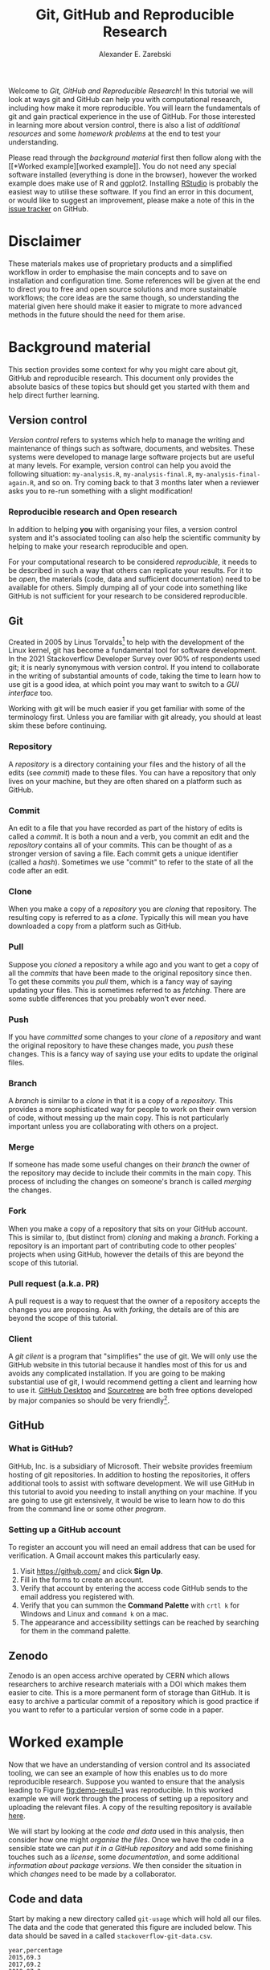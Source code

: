 #+title: Git, GitHub and Reproducible Research
#+author: Alexander E. Zarebski
#+options: num:2 toc:2
#+html_head: <link id="stylesheet" rel="stylesheet" type="text/css" href="./stylesheet.css" />

Welcome to /Git, GitHub and Reproducible Research/! In this tutorial we will
look at ways git and GitHub can help you with computational research, including
how make it more reproducible. You will learn the fundamentals of git and gain
practical experience in the use of GitHub. For those interested in learning more
about version control, there is also a list of [[*Next steps and alternative solutions][additional resources]] and some
[[*Homework][homework problems]] at the end to test your understanding.

Please read through the [[*Background material][background material]] first then follow along with the [[*Worked
 example][worked example]]. You do not need any special software installed (everything is
done in the browser), however the worked example does make use of R and ggplot2.
Installing [[https://www.rstudio.com/][RStudio]] is probably the easiest way to utilise these software. If you
find an error in this document, or would like to suggest an improvement, please
make a note of this in the [[https://github.com/aezarebski/github-tutorial/issues/new/choose][issue tracker]] on GitHub.

* Disclaimer

These materials makes use of proprietary products and a simplified workflow in
order to emphasise the main concepts and to save on installation and
configuration time. Some references will be given at the end to direct you to
free and open source solutions and more sustainable workflows; the core ideas
are the same though, so understanding the material given here should make it
easier to migrate to more advanced methods in the future should the need for
them arise.

* Background material

This section provides some context for why you might care about git, GitHub and
reproducible research. This document only provides the absolute basics of these
topics but should get you started with them and help direct further learning.

** Version control

/Version control/ refers to systems which help to manage the writing and
maintenance of things such as software, documents, and websites. These systems
were developed to manage large software projects but are useful at many levels.
For example, version control can help you avoid the following situation:
=my-analysis.R=, =my-analysis-final.R=, =my-analysis-final-again.R=, and so on.
Try coming back to that 3 months later when a reviewer asks you to re-run
something with a slight modification!

*** Reproducible research and Open research

In addition to helping *you* with organising your files, a version control
system and it's associated tooling can also help the scientific community by
helping to make your research reproducible and open.

For your computational research to be considered /reproducible,/ it needs to be
described in such a way that others can replicate your results. For it to be
/open/, the materials (code, data and sufficient documentation) need to be
available for others. Simply dumping all of your code into something like GitHub
is not sufficient for your research to be considered reproducible.

** Git

Created in 2005 by Linus Torvalds[fn:2] to help with the development of the
Linux kernel, git has become a fundamental tool for software development. In the
2021 Stackoverflow Developer Survey over \(90\%\) of respondents used git; it is
nearly synonymous with version control. If you intend to collaborate in the
writing of substantial amounts of code, taking the time to learn how to use git
is a good idea, at which point you may want to switch to a [[*Client][GUI interface]] too.

Working with git will be much easier if you get familiar with some of the
terminology first. Unless you are familiar with git already, you should at least
skim these before continuing.

*** Repository

A /repository/ is a directory containing your files and the history of all the
edits (see [[*Commit][commit]]) made to these files. You can have a repository that only
lives on your machine, but they are often shared on a platform such as GitHub.

*** Commit

An edit to a file that you have recorded as part of the history of edits is
called a /commit/. It is both a noun and a verb, you commit an edit and the
[[*Repository][repository]] contains all of your commits. This can be thought of as a stronger
version of saving a file. Each commit gets a unique identifier (called a
/hash/). Sometimes we use "commit" to refer to the state of all the code after
an edit.

*** Clone

When you make a copy of a [[*Repository][repository]] you are /cloning/ that repository. The
resulting copy is referred to as a /clone/. Typically this will mean you have
downloaded a copy from a platform such as GitHub.

*** Pull

Suppose you [[*Clone][cloned]] a repository a while ago and you want to get a copy of all
the [[*Commit][commits]] that have been made to the original repository since then. To get
these commits you /pull/ them, which is a fancy way of saying updating your
files. This is sometimes referred to as /fetching/. There are some subtle
differences that you probably won't ever need.

*** Push

If you have [[*Commit][committed]] some changes to your [[*Clone][clone]] of a [[*Repository][repository]] and want the
original repository to have these changes made, you /push/ these changes. This
is a fancy way of saying use your edits to update the original files.

*** Branch

A /branch/ is similar to a [[*Clone][clone]] in that it is a copy of a [[*Repository][repository]]. This
provides a more sophisticated way for people to work on their own version of
code, without messing up the main copy. This is not particularly important
unless you are collaborating with others on a project.

*** Merge

If someone has made some useful changes on their [[*Branch][branch]] the owner of the
repository may decide to include their commits in the main copy. This process of
including the changes on someone's branch is called /merging/ the changes.

*** Fork

When you make a copy of a repository that sits on your GitHub account. This is
similar to, (but distinct from) [[*Clone][cloning]] and making a [[*Branch][branch]]. Forking a
repository is an important part of contributing code to other peoples' projects
when using GitHub, however the details of this are beyond the scope of this
tutorial.

*** Pull request (a.k.a. PR)

A pull request is a way to request that the owner of a repository accepts the
changes you are proposing. As with [[*Fork][forking]], the details are of this are beyond
the scope of this tutorial.

*** Client

A /git client/ is a program that "simplifies" the use of git. We will only use
the GitHub website in this tutorial because it handles most of this for us and
avoids any complicated installation. If you are going to be making substantial
use of git, I would recommend getting a client and learning how to use it.
[[https://desktop.github.com/][GitHub Desktop]] and [[https://www.sourcetreeapp.com/][Sourcetree]] are both free options developed by major companies
so should be very friendly[fn:1].

** GitHub

*** What is GitHub?

GitHub, Inc. is a subsidiary of Microsoft. Their website provides freemium
hosting of git repositories. In addition to hosting the repositories, it offers
additional tools to assist with software development. We will use GitHub in this
tutorial to avoid you needing to install anything on your machine. If you are
going to use git extensively, it would be wise to learn how to do this from the
command line or some other [[*Client][program]].

*** Setting up a GitHub account

To register an account you will need an email address that can be used for
verification. A Gmail account makes this particularly easy.

1. Visit [[https://github.com/]] and click *Sign Up*.
2. Fill in the forms to create an account.
3. Verify that account by entering the access code GitHub sends to the email
   address you registered with.
4. Verify that you can summon the *Command Palette* with =crtl k= for Windows
   and Linux and =command k= on a mac.
5. The appearance and accessibility settings can be reached by searching for
   them in the command palette.

** Zenodo

Zenodo is an open access archive operated by CERN which allows researchers to
archive research materials with a DOI which makes them easier to cite. This is a
more permanent form of storage than GitHub. It is easy to archive a particular
commit of a repository which is good practice if you want to refer to a
particular version of some code in a paper.

* Worked example

Now that we have an understanding of version control and its associated tooling,
we can see an example of how this enables us to do more reproducible research.
Suppose you wanted to ensure that the analysis leading to Figure
[[fig:demo-result-1]] was reproducible. In this worked example we will work through
the process of setting up a repository and uploading the relevant files. A copy
of the resulting repository is available [[https://github.com/aezarebski/git-usage][here]].

#+caption: The percentage of developers who use git has increased since 2015. Data from the Stackoverflow Developer Survey is shown as black points and a least squares regression is shown as a blue line, the trend is not significant at \(95\%\).
#+name: fig:demo-result-1
#+attr_org: :width 500px
#+attr_html: :width 500px
[[./git-usage-1.png]]

We will start by looking at the [[*Code and data][code and data]] used in this analysis, then
consider how one might [[*Organising the data and code][organise the files]]. Once we have the code in a sensible
state we can [[*Uploading to GitHub][put it in a GitHub repository]] and add some finishing touches such
as a [[*Adding a license][license]], some [[*Adding a README][documentation]], and some additional [[*Recording the session information][information about package
versions]]. We then consider the situation in which [[*Branching and merging][changes]] need to be made by a
collaborator.

** Code and data

Start by making a new directory called =git-usage= which will hold all our
files. The data and the code that generated this figure are included below. This
data should be saved in a called =stackoverflow-git-data.csv=.

#+begin_src csv
year,percentage
2015,69.3
2017,69.2
2018,87.2
2020,82.8
2021,93.43
#+end_src

We then need a script to carry out the analysis. Save the following code in a
file called =make-plot.R=

#+begin_src R
  library(ggplot2)

  sods_data <- read.csv("stackoverflow-git-data.csv")

  g <- ggplot(
    data = sods_data,
    mapping = aes(x = year, y = percentage)) +
    geom_point() +
    geom_smooth(method = "lm") +
    geom_text(
      aes(x = 2020, y = 82.8, label = "only GitHub"),
      nudge_x = 0.2,
      nudge_y = -4) +
    labs(
      x = "Year",
      y = "Percentage who used git",
      title = "Git usage has increased",
      subtitle = "Data from Stackoverflow Developer Survey")

  ggsave(filename = "git-usage.png",
         plot = g,
         height = 7.4,
         width = 10.5,
         units = "cm")

  sink(file = "regression-summary.txt")
  summary(lm(percentage ~ year, data = sods_data))
  sink()
#+end_src

Once we have run the =make-plot.R= script, the directory should contain four files
and have a structure like the following.

#+begin_example
git-usage
├── git-usage.png
├── make-plot.R
├── regression-summary.txt
└── stackoverflow-git-data.csv
#+end_example

In the next section we will go through cleaning this up so it is easier for
people (including yourself in the future) to make sense of this.

** Organising the data and code

As a first step we will use directories to impose a sensible structure to our
files. Organising files in this way is useful as it makes it far easier for
someone to understand what each file is needed for. Follow the following steps
(starting from within =git-usage=,) to organise your code more appropriately:

1. Make a directory called =src= and move =make-plot.R= there.
2. Make a directory called =data= and move =stackoverflow-git-data.csv= there.
3. Make a directory called =out= which we will write results to.
4. Fix the call to =read.csv= in =make-plot.R= so it can find the CSV since it
   now lives in the =data= directory.
5. Fix the calls to =ggsave= and =sink= so they write their output to the =out=
   directory.

Once you have done this, the R script should look like the following.

#+begin_src R
  sods_data <- read.csv("data/stackoverflow-git-data.csv")

  ...

  ggsave(filename = "out/git-usage.png",
         plot = g,
         height = 7.4,
         width = 10.5,
         units = "cm")

  sink(file = "out/regression-summary.txt")
  summary(lm(percentage ~ year, data = sods_data))
  sink()
#+end_src

Once you have run the code (with =git-usage= as your working directory), the
directory structure should look like the following. Note how the output files
now appear in the =out= directory. If you are running the script from an R REPL,
remember you can use =setwd= to specify the working directory.

#+begin_example
git-usage
├── data
│   └── stackoverflow-git-data.csv
├── out
│   ├── git-usage.png
│   └── regression-summary.txt
└── src
    └── make-plot.R
#+end_example

** Uploading to GitHub

Now that our code is in a reasonable state, we can upload it to GitHub. If you
do not already have a GitHub account, please follow the instructions [[*Setting up a GitHub account][above]],
which describe how to make one. Once you have a GitHub account, you can follow
the following steps to upload these files:

1. Visit [[https://github.com/]] and create a new [[*Repository][repository]] by clicking *New*, you
   will need to pick a name for the repository (I called mine =git-usage=.) The
   default settings provided by GitHub are fine. Click *Create repository*.
2. We now need to [[*Commit][commit]] our files and [[*Push][push]] them to the remote repository.
   However, since we are doing this through GitHub, it is all combined into a
   single step. Click *creating a new file* to start the process of adding the
   =src/make-plot.R= file.
   1. Ensure the name of the file is =git-usage/src/make-plot.R=.
   2. Copy-and-paste the code in =make-plot.R= into the text box provided.
   3. Click *Commit new file* button.
3. Repeat this process with =data/stackoverflow-git-data.csv= and the output TXT
   file. In the case of the PNG image, =git-usage.png=, you will need to use
   *Upload file* instead of *Create new file*.

** Adding a license

A license specifies what people can do with your code. If you aren't sure what
license suits your needs, you might find [[https://choosealicense.com/]] has some
helpful information. Most of the time, I will opt for the MIT license.

There are two ways you might add a license. The manual method is to copy and
paste the license text into a file called =LICENSE= to your repository, filling in
=[year]= and =[fullname]= as appropriate. Alternatively, you can *Add file* and *Create
new file* and specify that the file will be called "LICENSE" and it will offer
you some templates to choose from. It will auto-fill the details of your name
and the year.

** Adding a README

When you encounter a repository online it can be difficult to understand what
its purpose is and how to use it. "README" is the name given to a file that
contains this sort of information. Typically these will be written in markdown
(similar to RMarkdown). Add a file called =README.md= to your repository with text
similar to the following.

#+begin_src markdown
  This repository contains an analysis of git usage through time.

  To run this analysis use the following command:

  ```
  Rscript src/make-plot.R
  ```

  The input data is in `data` and the results are in `out`.
#+end_src

** Recording the session information

Software gets updated, and sometimes these updates cause things to break. Where
possible, it is very good practise to include details of the versions of
software you have used. When working with R the =sessionInfo= command makes this
simple. Try adding the following to the end of the =make-plot.R= script.

#+begin_src R
  sink(file = "out/package-versions.txt")
  sessionInfo()
  sink()
#+end_src

The next time that you run this script, it will write a description of the
version of R you used and the versions of all the loaded packages to the file
=out/package-versions.txt=. Try running the script again to make sure this
additional file was generated and contains something similar to the following.

#+begin_example
R version 4.1.2 (2021-11-01)
Platform: x86_64-pc-linux-gnu (64-bit)
Running under: Ubuntu 20.04.3 LTS

Matrix products: default
BLAS:   /usr/local/lib/R/lib/libRblas.so
LAPACK: /usr/local/lib/R/lib/libRlapack.so

locale:
 [1] LC_CTYPE=en_GB.UTF-8       LC_NUMERIC=C
 [3] LC_TIME=en_GB.UTF-8        LC_COLLATE=en_GB.UTF-8
 [5] LC_MONETARY=en_GB.UTF-8    LC_MESSAGES=en_GB.UTF-8
 [7] LC_PAPER=en_GB.UTF-8       LC_NAME=C
 [9] LC_ADDRESS=C               LC_TELEPHONE=C
[11] LC_MEASUREMENT=en_GB.UTF-8 LC_IDENTIFICATION=C

attached base packages:
[1] stats     graphics  grDevices utils     datasets  methods   base

other attached packages:
[1] ggplot2_3.3.5

loaded via a namespace (and not attached):
 [1] magrittr_2.0.1   splines_4.1.2    tidyselect_1.1.1 munsell_0.5.0
 [5] colorspace_2.0-2 lattice_0.20-45  R6_2.5.1         rlang_0.4.12
 [9] fansi_0.5.0      dplyr_1.0.7      tools_4.1.2      grid_4.1.2
[13] gtable_0.3.0     nlme_3.1-153     mgcv_1.8-38      utf8_1.2.2
[17] withr_2.4.3      ellipsis_0.3.2   digest_0.6.29    tibble_3.1.6
[21] lifecycle_1.0.1  crayon_1.4.2     Matrix_1.3-4     farver_2.1.0
[25] purrr_0.3.4      vctrs_0.3.8      glue_1.6.0       labeling_0.4.2
[29] compiler_4.1.2   pillar_1.6.4     generics_0.1.1   scales_1.1.1
[33] pkgconfig_2.0.3
#+end_example

Once you are happy that this has worked, we need to commit these changes. First
by editing the script, and second, add the =package-versions.txt= file.

** Branching and merging

Suppose that after doing all of this one of your collaborators wants to adjust
the figure. We will now go through the steps involved with doing this using
branches.

*** Branching to make changes

Figure [[fig:demo-result-2]] is a modification of Figure [[fig:demo-result-1]] with the
desired changes.

#+caption: The percentage of developers who use git has increased since 2015. Data from the Stackoverflow Developer Survey is shown as black points and a least squares regression is shown as a grey line, the trend is not significant at \(95\%\).
#+name: fig:demo-result-2
#+attr_org: :width 500px
#+attr_html: :width 500px
[[./git-usage-2.png]]

To avoid making changes to the main copy of the code we will work on a [[*Branch][branch]],
and then when we are happy with the changes we will [[*Merge][merge]] them. To start with,
create a new branch by clicking on the drop-down menu labelled "main" as shown
in Figure [[fig:create-new-branch]]. I called it "edit-plot", but you can use
anything other than "main" (because that is the default branch name used by
GitHub).

#+caption: Create a new branch using the drop-down menu.
#+name: fig:create-new-branch
#+attr_org: :width 500px
#+attr_html: :width 500px
[[./create-new-branch.png]]

*** Make desired edits to the code and output

_Making sure that you are on your branch_ --- if you're not sure, click on the
*branch* button to double check --- edit the =make-plot.R= script so that it has the
following

#+begin_src R
  g <- ggplot(
    data = sods_data,
    mapping = aes(x = year, y = percentage)) +
    geom_point() +
    geom_smooth(method = "lm", colour = "darkgrey") +
    geom_text(
      aes(x = 2020, y = 82.8, label = "only GitHub"),
      size = 3,
      nudge_x = 0.2,
      nudge_y = -6) +
    labs(
      x = "Year",
      y = "Percentage who used git") +
    ylim(c(0,100)) +
    theme_bw()
#+end_src

Once you have made the changes and re-run that script the figure in
=git-usage.png= will have changed --- it should look like Figure [[fig:demo-result-2]]
now. Ordinarily, you would update the figure in the same way that you update
code, by committing the changes. However, this is tricky to do via the GitHub
website for image files, so instead, delete the file and upload the modified
one. At this point it might be interesting to move between the =main= branch and
your new branch to see how the files change between the two.

One motivation for branches is that you can make exploratory changes without
risking messing up your code on the main branch. If you have a collaborator that
wanted to try something, they could do so on a separate branch and then, if you
like their edits, you can [[*Merge][merge]] them into =main= as we are about to do now.

*** Merge the changes

To [[*Merge][merge]] your changes via the website, go back to the main page of the
repository and you should see a new button, like the one shown in Figure
[[fig:pull-request]], inviting you to compare the changes on this branch, i.e., to
inspect if you consider this work worthy of inclusion.

#+caption: A button appears to invite you to compare branches.
#+name: fig:pull-request
#+attr_org: :width 500px
#+attr_html: :width 500px
[[./pull-request.png]]

Inspect the differences between the branches and if you are happy with them
create a pull request by clicking the button as shown in Figure
[[fig:create-pull-request]].

#+caption: If you are happy with the content of a branch, you can create a pull request.
#+name: fig:create-pull-request
#+attr_org: :width 500px
#+attr_html: :width 500px
[[./create-pull-request.png]]

Once you have created the pull request, the next step is to [[*Merge][merge]] that branch
into the =main= branch. To do this you just need to click the button shown in
Figure [[fig:merge-pull-request]].

#+caption: If you accept a pull request you can merge the changes with the Merge pull request button.
#+name: fig:merge-pull-request
#+attr_org: :width 500px
#+attr_html: :width 500px
[[./merge-pull-request.png]]

Once a branch has been merged it will hang around until you delete it. Since
having old branches around can lead to confusion, it is sensible to delete them
afterwards. As shown in Figure [[fig:delete-branch]] there is a button to achieve
this.

#+caption: Deleting a branch after it has been merged keeps the repository tidy.
#+name: fig:delete-branch
#+attr_org: :width 500px
#+attr_html: :width 500px
[[./delete-branch.png]]

At this point you should only have a single branch left and it should have the
modifications to the figure. Congratulations on a reproducible analysis!

* Next steps and alternative solutions

** Help! I just want to download the files

If you want to download the files from GitHub and do not want any of the
associated git functionality, you can download a ZIP file that contains the
contents of a repository. Figure [[fig:download-zip-file]] shows the menu for
downloading a ZIP file containing the contents of a repository. If you want to
use any of git's features though you should [[*Clone][clone]] the repository instead.

#+caption: You can download a ZIP file containing the contents of a repository from GitHub.
#+name: fig:download-zip-file
#+attr_org: :width 500px
#+attr_html: :width 500px
[[./download-zip-file.png]]

** Upload to Zenodo

The [[https://help.zenodo.org/][Zenodo FAQs]] contain information about how to archive a GitHub repository if
you want a more permanent form of storage. Ideally, one would archive the commit
used to generate the contents of a manuscript so it has a DOI and reference both
the archive and the /live/ version of the code on GitHub in the manuscript.

** Learn more about git

- [[https://git-scm.com/book/en/v2][Pro Git]] by Scott Chacon and Ben Straub is a free book that is the ultimate
  guide but is a bit technical at times.
- [[https://www.atlassian.com/git/tutorials][Atlassian/Bitbucket]] has excellent tutorials.
- [[https://learngitbranching.js.org/][Learn Git Branching]] is a game revolving around explaining git.
- [[https://lab.github.com/][GitHub Learning Lab]] has some introductory material on the use of git and
  GitHub.
- [[https://stackoverflow.com/questions/tagged/git][Stackoverflow questions]] will often have answers to your questions.
- [[https://youtu.be/bSA91XTzeuA][Inside the Hidden Git Folder - Computerphile]] gives a bit of a behind the
  scenes tour of how git works.

** Learn more about GitHub

There are lots of features in GitHub that haven't been covered but may be worth
looking into: the issue tracker, the wiki, VSCode integration, and GitHub Pages
and GitHub Actions.

** Alternative solutions

*** Git

Git has the greatest market share but there are alternatives such as Subversion,
Mercurial, CVS and Darcs. Given that the vast majority of people use git, your
time is probably best spent learning git.

*** GitHub

While git dominates the market as the choice of version control system, there
are many viable alternatives platforms to GitHub which may be more suitable for
your needs:

- [[https://bitbucket.org/product/][Bitbucket]]
- [[https://about.gitlab.com/][GitLab]]
- [[https://sourceforge.net/][SourceForge]]

*** Zenodo

There are good general purpose alternatives to Zenodo such as [[https://figshare.com/][figshare]] and
[[http://datadryad.org/][Dryad]]. There are also numerous alternatives that are more field specific, such
as [[http://www.gisaid.org/][GISAID]].

* Homework

Please ensure that in answering these questions, you use a format that is easy
to read and supports hyperlinks. The ability to include chunks of code (or
mono-spaced fonts) may be useful. You want to display the output of the [[https://en.wikipedia.org/wiki/Tree_(command)][=tree=
command]]. I would recommend using something like RMarkdown.

** Question 1

This question will assess your understanding of some tools that can assist with
computational science. Explain (in 100--200 words) the roles of git, GitHub, and
Zenodo, and then explain the relationship between these things. Describe the
value of one feature of GitHub not covered in this tutorial (in 100--150 words).

** Question 2

Explain (in 100--200 words) the function of version control in reproducible
research. Give an example (in 100--150 words) of a situation in which version
control alone does not suffice to make a piece of work reproducible. Describe
(in 50--100 words) another popular tool that helps to make computational
research reproducible.

** Question 3

This question will test your ability to organise the artefacts of a
computational project. Download the scripts and data files using the links below
and run them. Organise the files you have downloaded and the results of running
them in an appropriately structured GitHub repository. Give a brief overview of
the decisions you made along the way (in 100--200 words). Once you are happy
with this, download a ZIP file for this repository and include it as part of
your submission.

- [[./homework-question-3/data-sources.txt][Data description]]
- [[./homework-question-3/melbourne.csv][Melbourne rainfall data]]
- [[./homework-question-3/oxford.txt][Oxford rainfall data]]
- [[./homework-question-3/combine-data.R][First R script]]
- [[./homework-question-3/make-plot.R][Second R script]]

If you cannot download these files directly, they should also be available [[https://github.com/aezarebski/github-tutorial/tree/main/homework-question-3][here]].

** Question 4

This [[https://github.com/aezarebski/biology-github-tutorial][repository]] contains an attempt at visualising two datasets. Unfortunately,
a bug was introduced somewhere during that attempt. The attempt consisted of the
following steps:

1. Plotting the data in =iris.csv= using =make-fig-a.R=.
2. Plotting the data in =mtcars-renamed.csv= using =make-fig-b.R=
3. Realising that there is duplicated code and refactoring it:
   =reshape-data-function.R=.
4. Tweaking the figures to make them clearer.
5. And finally, realising that something is wrong with =fig-a.png=!

Referring to the [[https://github.com/aezarebski/biology-github-tutorial/commits/main][commit history]] of the repository, answer the following
questions (in 150--250 words):

1. What bug was introduced, and how would you fix it?
2. How did you find the bug? How would you do this if the bug was subtle and
   there were hundreds of files and thousands of commits?
3. Could you have prevented this bug by doing something differently?

** Question 5

Read the editorial [[https://doi.org/10.1371/journal.pcbi.1003285][Ten Simple Rules for Reproducible Computational Research]] and
(in 200--300 words *total*) give a brief explanation of how git and GitHub would
or would not be relevant to each rule.

#  LocalWords:  VC TODO Stackoverflow DOI Zenodo stackoverflow png txt csv
#  LocalWords:  Rscript markdown md src ggplot freemium RMarkdown RStudio

* Footnotes

[fn:1] I use [[https://magit.vc/][magit]], which is nice if you already use emacs, but otherwise may be a bit weird.
[fn:2] Legend has it, he named git after himself.
